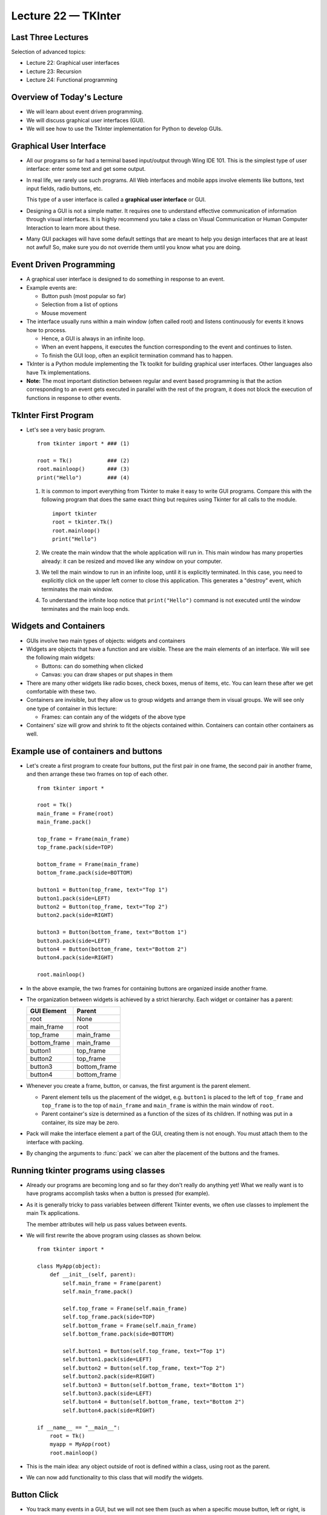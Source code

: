 Lecture 22 — TKInter
======================

Last Three Lectures
-------------------

Selection of advanced topics:

-  Lecture 22:  Graphical user interfaces

-  Lecture 23:  Recursion

-  Lecture 24:  Functional programming

..
  -  Lecture 25:  Course summary; intro to C++


Overview of Today's Lecture
---------------------------

-  We will learn about event driven programming.

-  We will discuss graphical user interfaces (GUI).

-  We will see how to use the TkInter implementation for Python
   to develop GUIs.


Graphical User Interface
------------------------

-  All our programs so far had a terminal based input/output through
   Wing IDE 101. This is the simplest type of user interface: enter some text
   and get some output.

-  In real life, we rarely use such programs. All Web interfaces and
   mobile apps involve elements like buttons, text input fields, radio
   buttons, etc.

   This type of a user interface is called a **graphical user interface**
   or GUI.

-  Designing a GUI is not a simple matter. It requires one to
   understand effective communication of information through visual
   interfaces. It is highly recommend you take a class on Visual
   Communication or Human Computer Interaction to learn more about
   these.

-  Many GUI packages will have some default settings that are meant to
   help you design interfaces that are at least not awful! So, make sure
   you do not override them until you know what you are doing.


Event Driven Programming
------------------------

-  A graphical user interface is designed to do something in response
   to an event.

-  Example events are:

   -  Button push (most popular so far)
   -  Selection from a list of options
   -  Mouse movement

-  The interface usually runs within a main window (often called
   root) and listens continuously for events it knows how to process.

   -  Hence, a GUI is always in an infinite loop.

   -  When an event happens, it executes the function corresponding to
      the event and continues to listen.

   -  To finish the GUI loop, often an explicit termination command
      has to happen. 

-  TkInter is a Python module implementing the Tk toolkit for building
   graphical user interfaces. Other languages also have Tk
   implementations.

-  **Note:** The most important distinction between regular and event
   based programming is that the action corresponding to an event gets
   executed in parallel with the rest of the program, it does not
   block the execution of functions in response to other events.
   
   
TkInter First Program
---------------------

-  Let's see a very basic program.

   ::

      from tkinter import * ### (1)

      root = Tk()           ### (2)
      root.mainloop()       ### (3)
      print("Hello")        ### (4)
      
   #. It is common to import everything from Tkinter to make it
      easy to write GUI programs. Compare this with the following
      program that does the same exact thing but requires using
      Tkinter for all calls to the module.
      ::

	 import tkinter
	 root = tkinter.Tk()
	 root.mainloop()
	 print("Hello")

   #. We create the main window that the whole application will
      run in. This main window has many properties already: it can be
      resized and moved like any window on your computer.

   #. We tell the main window to run in an infinite loop, until it is
      explicitly terminated. In this case, you need to explicitly
      click on the upper left corner to close this application. This
      generates a "destroy" event, which terminates the main window.

   #. To understand the infinite loop notice that ``print("Hello")``
      command is not executed until the window terminates and the
      main loop ends.

Widgets and Containers
-----------------------

-  GUIs involve two main types of objects: widgets and containers

-  Widgets are objects that have a function and are visible. These
   are the main elements of an interface. We will see the following
   main widgets:

   -  Buttons: can do something when clicked
   -  Canvas: you can draw shapes or put shapes in them

-  There are many other widgets like radio boxes, check boxes, menus of
   items, etc. You can learn these after we get comfortable with these two.

-  Containers are invisible, but they allow us to group widgets and
   arrange them in visual groups. We will see only one type of container
   in this lecture:

   -  Frames: can contain any of the widgets of the above type

-  Containers' size will grow and shrink to fit the objects contained
   within. Containers can contain other containers as well.

Example use of containers and buttons
-------------------------------------

-  Let's create a first program to create four buttons, put the first
   pair in one frame, the second pair in another frame, and then
   arrange these two frames on top of each other.
   
   ::

      from tkinter import *
      
      root = Tk()
      main_frame = Frame(root)
      main_frame.pack()
      
      top_frame = Frame(main_frame)
      top_frame.pack(side=TOP)
      
      bottom_frame = Frame(main_frame)
      bottom_frame.pack(side=BOTTOM)
      
      button1 = Button(top_frame, text="Top 1")
      button1.pack(side=LEFT)
      button2 = Button(top_frame, text="Top 2")
      button2.pack(side=RIGHT)
      
      button3 = Button(bottom_frame, text="Bottom 1")
      button3.pack(side=LEFT)
      button4 = Button(bottom_frame, text="Bottom 2")
      button4.pack(side=RIGHT)
      
      root.mainloop()

-  In the above example, the two frames for containing buttons are
   organized inside another frame.

-  The organization between widgets is achieved by a strict hierarchy.
   Each widget or container has a parent:

   =============   =============
   GUI Element     Parent
   =============   =============
   root            None
   main_frame      root
   top_frame       main_frame
   bottom_frame    main_frame
   button1         top_frame
   button2         top_frame
   button3         bottom_frame
   button4         bottom_frame
   =============   =============

-  Whenever you create a frame, button, or canvas, the first argument is the
   parent element.

   - Parent element tells us the placement of the widget, e.g. ``button1`` is
     placed to the left of ``top_frame`` and ``top_frame`` is to the top of
     ``main_frame`` and ``main_frame`` is within the main window of ``root``.

   - Parent container's size is determined as a function of the sizes of
     its children. If nothing was put in a container, its size may be zero.

-  Pack will make the interface element a part of the GUI, creating them is not
   enough. You must attach them to the interface with packing.

-  By changing the arguments to :func:`pack` we can alter the
   placement of the buttons and the frames.
     
Running tkinter programs using classes
--------------------------------------

-  Already our programs are becoming long and so far they don't really
   do anything yet!  What we really want is to have programs
   accomplish tasks when a button is pressed (for example).

-  As it is generally tricky to pass variables between different
   Tkinter events, we often use classes to implement the main Tk
   applications.

   The member attributes will help us pass values between
   events.

-  We will first rewrite the above program using classes as shown
   below.
   
   ::

      from tkinter import *

      class MyApp(object):
          def __init__(self, parent):
              self.main_frame = Frame(parent)
              self.main_frame.pack()
              
              self.top_frame = Frame(self.main_frame)
              self.top_frame.pack(side=TOP)
              self.bottom_frame = Frame(self.main_frame)
              self.bottom_frame.pack(side=BOTTOM)
              
              self.button1 = Button(self.top_frame, text="Top 1")
              self.button1.pack(side=LEFT)
              self.button2 = Button(self.top_frame, text="Top 2")
              self.button2.pack(side=RIGHT)
              self.button3 = Button(self.bottom_frame, text="Bottom 1")
              self.button3.pack(side=LEFT)
              self.button4 = Button(self.bottom_frame, text="Bottom 2")
              self.button4.pack(side=RIGHT)
      
      if __name__ == "__main__":
          root = Tk()
          myapp = MyApp(root)
          root.mainloop()
      
-  This is the main idea: any object outside of root is defined within
   a class, using root as the parent.

-  We can now add functionality to this class that will modify the
   widgets.

Button Click
------------

-  You track many events in a GUI, but we will not see
   them (such as when a specific mouse button, left or right, is
   clicked, when it is released, when the cursor is moved, when
   something is typed on the keyboard, etc.)

   (Note the distinction between the
   widget that is the GUI button, and the physical button on your
   mouse.)

-  Command attribute of `Button` allows you to associate a function name
   with a button click (in GUI terms this is a combination of two
   events: left button click and its release).

   See the following example:

   ::

      self.button = Button(self.bottom_frame, text="Quit", command=self.terminate_program)

-  The button we generate in this example has a function binding: when it
   is clicked, it will call function :func:`self.terminate_program`.

Example Program with a Button Click
------------------------------------

- This simple program terminates the program by completely destroying the
  root window.

  ::

     from tkinter import *

     class MyApp(object):
         def __init__(self, parent):
             self.parent = parent
             self.main_frame = Frame(parent)
             self.main_frame.pack()
             self.button = Button(self.main_frame, text="Quit", command=self.terminate_program)
             self.button.configure(width=12, padx="4m", pady="4m")
             self.button.pack()
     
         def terminate_program(self):
             self.parent.destroy()
     
     if __name__ == "__main__":
         root = Tk()
         myapp = MyApp(root)
         root.mainloop()

-  Here we see the use of classes for two important functions:

   -  Keeping track of the root as the parent of all GUI elements.
   -  Defining a function that can access the parent object attached to `self` and destroy
      it by ending the application.

-  We also saw that you can control the size of the button by configuring its width. Padding
   on x and y allows us to control how the button is placed inside the frame.

Canvas Widget
--------------

- This is the last widget we will see today. Canvas is a blank area. You can continuously
  draw things in it or put text in it. Here are some basic operations.

- Create canvas:
  
  ::

     canvas = Canvas(parent, height=200, width=200)
     canvas.pack()

-  Draw something in a canvas (an oval within the given box coordinates):

   ::

      canvas.create_oval((40, 40, 80, 80))

-  Remember, like Image objects, (0, 0) represents the top left corner.

-  When you draw multiple things in a canvas, it may not immediately
   show what you draw and a small delay may be noticed. You can force
   the canvas to show you what you draw with:

   ::

      canvas.update()
   
-  You can also draw lines, rectangles, and text. See more on:

   http://effbot.org/tkinterbook/canvas.htm
      

Timing of GUI Events
--------------------

-  Remember, GUI events are triggered when you click a button (or other
   events you watch in more sophisticated systems).

-  They execute in parallel. If the processing of an event takes some
   time, it may overlap with another event.

-  Sometimes drawing events are too fast for the eye to see the progress.
   You can incorporate some delays to make this more pleasing to the eye.

   ::

      canvas.after(waittime)

   which will add a small delay `waittime` to the program.
      
-  Note that :func:`after` and :func:`update` functions apply to many other GUI elements.
   Mastering them will help you get the exact timing effect from your interface.
   
Final Program
------------------

-  Here is a final program to put together a lot of the things we learned. It
   features a private class method (:func:`new_button`) that is only accessible
   to the :func:`__init__` function. It shows how functions can be used to automate
   repetitive tasks.

   ::

      from tkinter import *

      class MyApp(object):
          def __init__(self, parent):
              ## This method is internal to the initializer method
              ## and is used for creating buttons. It shortens the program code
              def new_button(parent, cmd, buttontext, packlocation):
                  button = Button(parent, command=cmd)
                  button.configure(text=buttontext)
                  button.configure(width=button_width,
                        padx=button_padx, pady=button_pady)
                  button.pack(side=packlocation)
                  return button

              #------ constants for controlling layout ------
              button_width = 10
              button_padx = "2m"
              button_pady = "1m"
              buttons_frame_padx =  "3m"
              buttons_frame_pady =  "2m"
              buttons_frame_ipadx = "3m"
              buttons_frame_ipady = "1m"
              # -------------- end constants ----------------

              #---------variables for controlling the function-----
              self.canvas_dimension = 600 ##Canvas will be a square
              self.wait_time = 8
              self.repetitions = 2
              #----------end of variables--------------------------

              self.myParent = parent
              self.main_frame = Frame(parent)
              self.main_frame.pack()

              ## Two frames inside the main frame, one for the canvas
              ## on top and the second one for buttons in the bottom
              self.draw_frame = Frame(self.main_frame)
              self.draw_frame.pack(side=TOP)

              self.info_canvas = Canvas(self.draw_frame, height=20,
                                         width=self.canvas_dimension)
              self.info_canvas.pack(side=TOP)
              self.text_area = self.info_canvas.create_text(10, 10, anchor='nw')
              self.info_canvas.itemconfigure(self.text_area, text="#circles = {:d}".format(self.repetitions))

              self.main_canvas = Canvas(self.draw_frame, \
                                        height=self.canvas_dimension,
                                        width=self.canvas_dimension)
              self.main_canvas.pack()

              self.button_frame = Frame(self.main_frame)
              self.button_frame.pack(side=BOTTOM)

              self.draw_button = new_button(self.button_frame, self.draw, 'Draw', LEFT)
              self.clear_button = new_button(self.button_frame, self.clear, 'Clear', LEFT)
              self.increase_button = new_button(self.button_frame, self.increase, 'Increase', LEFT)
              self.reduce_button = new_button(self.button_frame, self.reduce, 'Reduce', LEFT)
              self.quit_button = new_button(self.button_frame, self.quit, 'Quit', RIGHT)

          def clear(self):
              self.main_canvas.delete("all")

          def reduce(self):
              if self.repetitions > 1:
                  self.repetitions //= 2
              self.put_info()

          def increase(self):
              if self.repetitions < 200:
                  self.repetitions *= 2
              self.put_info()

          def put_info(self):
              ## Change the text field in the canvas
              self.info_canvas.itemconfigure(self.text_area, text="#circles = {:d}".format(self.repetitions))

          def draw(self):
              boundary_offset = 2
              max_radius = (self.canvas_dimension - 2 * boundary_offset) // 2
              xc = self.canvas_dimension // 2 + boundary_offset
              r = max_radius / self.repetitions
              inc = r
              for i in range(self.repetitions):
                  self.main_canvas.create_oval((xc - r, xc - r, xc + r, xc + r))
                  r += inc
                  self.main_canvas.update() # Actually refresh the drawing on the canvas.
                  # Pause execution.  This allows the eye to catch up
                  self.main_canvas.after(self.wait_time)

          def quit(self):
              self.myParent.destroy()

      if __name__ == "__main__":
          root = Tk()
          root.title("Drawing a circle") ##Give a title to the program
          myapp = MyApp(root)
          root.mainloop()


Summary
--------

-  Graphical user interfaces are event driven. You need to write functions
   to initialize the interface and change the interface when events happen.

-  The most common events are button clicks, but many others are possible.

-  Most GUI elements are visible and are called widgets.

-  Widgets are placed in invisible containers like frames to group them together.

-  Many containers have built-in methods for placing multiple widgets in a way
   that is pleasing to the eye.

-  When building an interface, some of the challenges involve making the interface
   easy and intuitive to use. Many communications classes concentrate on these
   issues.
